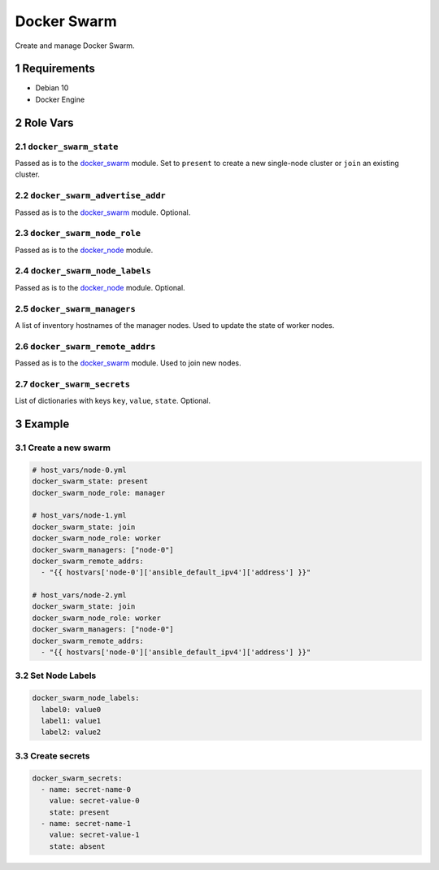 .. sectnum::

Docker Swarm
============

Create and manage Docker Swarm.

Requirements
------------

- Debian 10
- Docker Engine

Role Vars
---------

``docker_swarm_state``
~~~~~~~~~~~~~~~~~~~~~~

Passed as is to the `docker_swarm`_ module.
Set to ``present`` to create a new single-node cluster or ``join`` an existing cluster.

``docker_swarm_advertise_addr``
~~~~~~~~~~~~~~~~~~~~~~~~~~~~~~~

Passed as is to the `docker_swarm`_ module. Optional.

``docker_swarm_node_role``
~~~~~~~~~~~~~~~~~~~~~~~~~~

Passed as is to the `docker_node`_ module.

``docker_swarm_node_labels``
~~~~~~~~~~~~~~~~~~~~~~~~~~~~

Passed as is to the `docker_node`_ module. Optional.

``docker_swarm_managers``
~~~~~~~~~~~~~~~~~~~~~~~~~

A list of inventory hostnames of the manager nodes. Used to update the state of worker nodes.

``docker_swarm_remote_addrs``
~~~~~~~~~~~~~~~~~~~~~~~~~~~~~

Passed as is to the `docker_swarm`_ module. Used to join new nodes.

``docker_swarm_secrets``
~~~~~~~~~~~~~~~~~~~~~~~~

List of dictionaries with keys ``key``, ``value``, ``state``. Optional.

Example
-------

Create a new swarm
~~~~~~~~~~~~~~~~~~

.. code:: yaml

    # host_vars/node-0.yml
    docker_swarm_state: present
    docker_swarm_node_role: manager

    # host_vars/node-1.yml
    docker_swarm_state: join
    docker_swarm_node_role: worker
    docker_swarm_managers: ["node-0"]
    docker_swarm_remote_addrs:
      - "{{ hostvars['node-0']['ansible_default_ipv4']['address'] }}"

    # host_vars/node-2.yml
    docker_swarm_state: join
    docker_swarm_node_role: worker
    docker_swarm_managers: ["node-0"]
    docker_swarm_remote_addrs:
      - "{{ hostvars['node-0']['ansible_default_ipv4']['address'] }}"

Set Node Labels
~~~~~~~~~~~~~~~

.. code:: yaml

    docker_swarm_node_labels:
      label0: value0
      label1: value1
      label2: value2

Create secrets
~~~~~~~~~~~~~~

.. code:: yaml

    docker_swarm_secrets:
      - name: secret-name-0
        value: secret-value-0
        state: present
      - name: secret-name-1
        value: secret-value-1
        state: absent

.. _docker_swarm: https://docs.ansible.com/ansible/latest/modules/docker_swarm_module.html
.. _docker_node: https://docs.ansible.com/ansible/latest/modules/docker_node_module.html
